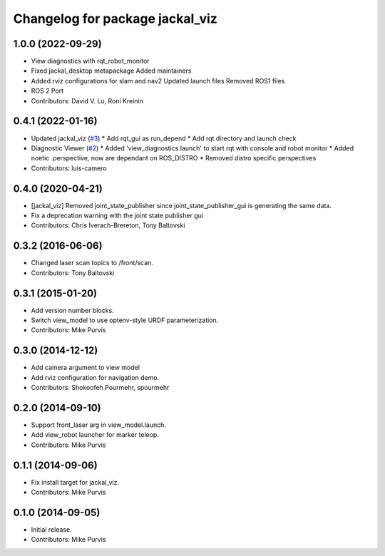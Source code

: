 ^^^^^^^^^^^^^^^^^^^^^^^^^^^^^^^^
Changelog for package jackal_viz
^^^^^^^^^^^^^^^^^^^^^^^^^^^^^^^^

1.0.0 (2022-09-29)
------------------
* View diagnostics with rqt_robot_monitor
* Fixed jackal_desktop metapackage
  Added maintainers
* Added rviz configurations for slam and nav2
  Updated launch files
  Removed ROS1 files
* ROS 2 Port
* Contributors: David V. Lu, Roni Kreinin

0.4.1 (2022-01-16)
------------------
* Updated jackal_viz (`#3 <https://github.com/jackal/jackal_desktop/issues/3>`_)
  * Add rqt_gui as run_depend
  * Add rqt directory and launch check
* Diagnostic Viewer (`#2 <https://github.com/jackal/jackal_desktop/issues/2>`_)
  * Added 'view_diagnostics.launch' to start rqt with console and robot monitor
  * Added noetic .perspective, now are dependant on ROS_DISTRO
  * Removed distro specific perspectives
* Contributors: luis-camero

0.4.0 (2020-04-21)
------------------
* [jackal_viz] Removed joint_state_publisher since joint_state_publisher_gui is generating the same data.
* Fix a deprecation warning with the joint state publisher gui
* Contributors: Chris Iverach-Brereton, Tony Baltovski

0.3.2 (2016-06-06)
------------------
* Changed laser scan topics to /front/scan.
* Contributors: Tony Baltovski

0.3.1 (2015-01-20)
------------------
* Add version number blocks.
* Switch view_model to use optenv-style URDF parameterization.
* Contributors: Mike Purvis

0.3.0 (2014-12-12)
------------------
* Add camera argument to view model
* Add rviz configuration for navigation demo.
* Contributors: Shokoofeh Pourmehr, spourmehr

0.2.0 (2014-09-10)
------------------
* Support front_laser arg in view_model.launch.
* Add view_robot launcher for marker teleop.
* Contributors: Mike Purvis

0.1.1 (2014-09-06)
------------------
* Fix install target for jackal_viz.
* Contributors: Mike Purvis

0.1.0 (2014-09-05)
------------------
* Initial release.
* Contributors: Mike Purvis
